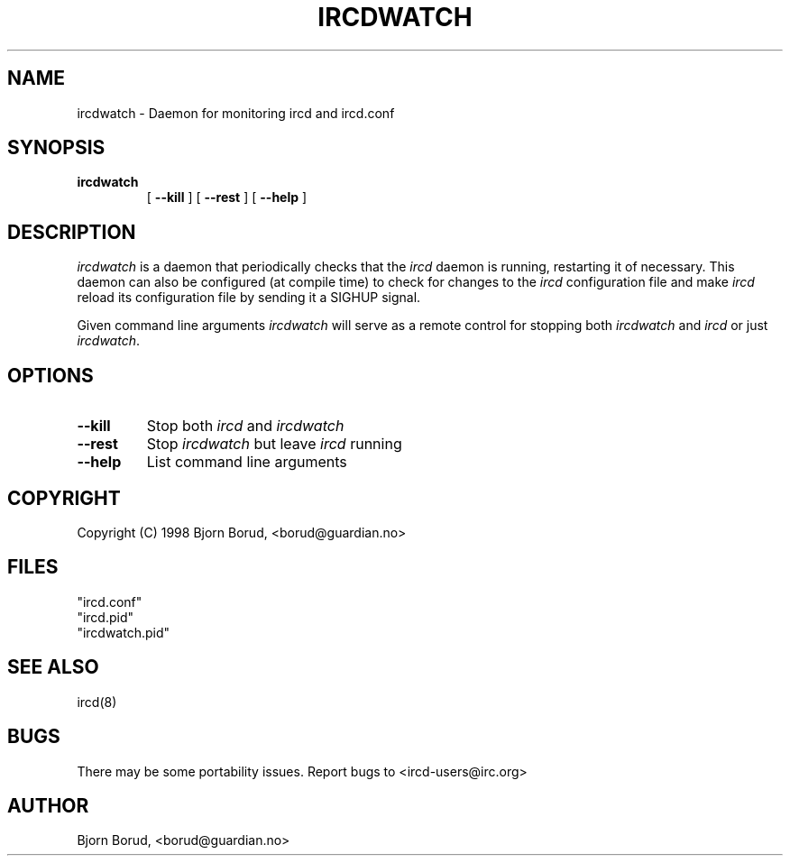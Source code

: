 .\" @(#)$Id: ircdwatch.8,v 1.4.2.1 2003/09/30 14:23:20 chourf Exp $
.TH IRCDWATCH 8 "$Date: 2003/09/30 14:23:20 $"
.SH NAME
ircdwatch \- Daemon for monitoring ircd and ircd.conf
.SH SYNOPSIS
.hy 0
.IP \fBircdwatch\fP
[
.BI \-\-kill
] [
.BI \-\-rest
] [
.BI \-\-help
]
.SH DESCRIPTION
.LP
\fIircdwatch\fP is a daemon that periodically checks that the 
\fIircd\fP daemon is running, restarting it of necessary.  This
daemon can also be configured (at compile time) to check for
changes to the \fIircd\fP configuration file and make \fIircd\fP
reload its configuration file by sending it a SIGHUP signal.  
.LP
Given command line arguments \fIircdwatch\fP will serve as a remote
control for stopping both \fIircdwatch\fP and \fIircd\fP or just
\fIircdwatch\fP.

.SH OPTIONS
.TP
.B \-\-kill
Stop both \fIircd\fP and \fIircdwatch\fP
.TP
.B \-\-rest
Stop \fIircdwatch\fP but leave \fIircd\fP running
.TP
.B \-\-help
List command line arguments
.SH COPYRIGHT
Copyright (C) 1998 Bjorn Borud, <borud@guardian.no>
.LP
.RE
.SH FILES
 "ircd.conf"
 "ircd.pid"
 "ircdwatch.pid"
.SH "SEE ALSO"
ircd(8)
.SH BUGS
There may be some portability issues.  Report bugs to <ircd-users@irc.org>
.SH AUTHOR
Bjorn Borud, <borud@guardian.no>
